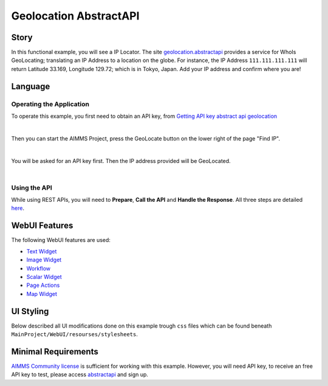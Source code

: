 Geolocation AbstractAPI
==============================

.. meta::
   :keywords: aimms, api, rest api, library, ip
   :description: This example uses the rest api! 

.. image:: https://img.shields.io/badge/AIMMS_4.89-ZIP:_ipTwist-blue
   :target: https://github.com/aimms/ip-twist/archive/refs/heads/main.zip

.. image:: https://img.shields.io/badge/AIMMS_4.89-Github:_ipTwist-blue
   :target: https://github.com/aimms/ip-twist

.. image:: https://img.shields.io/badge/AIMMS_Community-Forum-yellow
   :target: https://community.aimms.com/math-or-optimization-modeling-39/using-an-api-with-openapi-specification-1368

Story
----------


In this functional example, you will see a IP Locator. The site `geolocation.abstractapi <https://app.abstractapi.com/api/ip-geolocation/tester/>`_ provides a service for WhoIs GeoLocating; translating an IP Address to a location on the globe. 
For instance, the IP Address ``111.111.111.111`` will return Latitude 33.169, Longitude 129.72; which is in Tokyo, Japan. Add your IP address and confirm where you are!

Language
-----------

Operating the Application
~~~~~~~~~~~~~~~~~~~~~~~~~~

To operate this example, you first need to obtain an API key, from `Getting API key abstract api geolocation <https://app.abstractapi.com/api/ip-geolocation/tester>`_

.. image:: images/obtain-api-key.png
    :align: center

| 

Then you can start the AIMMS Project, press the GeoLocate button on the lower right of the page "Find IP". 

.. image:: images/geolocateButton.png
    :align: center

| 

You will be asked for an API key first. Then the IP address provided will be GeoLocated.

.. image:: images/tokyo.png
    :align: center

|

Using the API
~~~~~~~~~~~~~

While using REST APIs, you will need to **Prepare**, **Call the API** and **Handle the Response**. All three steps are detailed `here <https://how-to.aimms.com/Articles/562/562-geolocation-abstractapi.html>`_.  

WebUI Features
---------------

The following WebUI features are used:

- `Text Widget <https://documentation.aimms.com/webui/text-widget.html>`_

- `Image Widget <https://documentation.aimms.com/webui/image-widget.html>`_

- `Workflow <https://documentation.aimms.com/webui/workflow-panels.html>`_

- `Scalar Widget <https://documentation.aimms.com/webui/scalar-widget.html>`_ 

- `Page Actions <https://documentation.aimms.com/webui/page-menu.html>`_ 

- `Map Widget <https://documentation.aimms.com/webui/map-widget.html#map-widget>`_ 


UI Styling
---------------

Below described all UI modifications done on this example trough ``css`` files which can be found beneath ``MainProject/WebUI/resourses/stylesheets``. 

.. tab-set::
    .. tab-item:: workflow.css

        .. code-block:: css
            :linenos:

            /*Change color of the active step*/
            .workflow-panel .step-item.current,
            .workflow-panel.collapse .step-item.current {
                box-shadow: inset 0.3125rem 0 0 var(--primary);
            }

            /*Change color of the titles*/
            .workflow-panel .step-item.active.complete .title, 
            .workflow-panel .step-item.active.incomplete .title {
                color: var(--primaryLight);
            }

            /*Change color of the icons*/
            .workflow-panel .step-item.active.complete .icon, 
            .workflow-panel .step-item.active.incomplete .icon {
                color: var(--primaryLight);
                border: 1px solid var(--primaryLight);
            }
        
    .. tab-item:: textColor.css

        .. code-block:: css
            :linenos:

            /*Link color*/
            .ql-snow a {  
                color: var(--primaryLight) !important; 
            }

            /*Change checkbox color*/
            input.boolean-cell-editor-contents {
                accent-color: var(--primary);   
            }

            .aimms-widget .ui-button {
                text-transform: uppercase;
            }

            /*Changing tittle to be uppercase*/
            .title-addon,
            .ui-dialog .ui-dialog-title {
                text-transform: uppercase;
                text-shadow: 2px 2px 0px var(--primary);
                color: whitesmoke;
            }

    .. tab-item:: pageAction.css

        .. code-block:: css
            :linenos:

            .page-action-v2 .page-action-menu,
            .page-action-v2 .page-action-menu.open {
                background: var(--primary);
            }

            .page-action-v2 .page-action-menu:hover,
            .page-action-v2 .page-action-menu:hover {
                background: var(--primaryLight);
            }

            .page-action-v2 .page-action-holder .page-action-item .page-action-icon, 
            .page-action-v2 .page-action-holder .page-action-item .page-action-letter {
                background-color: var(--primary);
            }

            .page-action-v2 .page-action-holder .page-action-item .page-action-icon:hover, 
            .page-action-v2 .page-action-holder .page-action-item .page-action-letter:hover {
                background-color: var(--primaryLight);
            }

    .. tab-item:: colors.css

        .. code-block:: css
            :linenos:

            :root {
                --secondaryLight: #7DEBF5;
                --secondary: #3DD9EB;
                --secondaryDark: #00B3D7;
                --primaryLight: #F55376;
                --primary: #EB0000;
                --primaryLightest: #FA91AD;
                
                --bg_app-logo: 15px 50% / 30px 30px no-repeat url(/app-resources/resources/images/ipTwist.png);
                --spacing_app-logo_width: 45px;

                --color_border-divider_themed: var(--primaryLight);
                --color_text_edit-select-link: var(--primaryLight);
                --color_text_edit-select-link_hover: var(--primary);
                --color_bg_edit-select-link_inverted: var(--secondary);
                --color_bg_button_primary: var(--secondary);
                --color_bg_button_primary_hover: var(--secondaryLight);
                --color_text_button_secondary: var(--secondary);
                --border_button_secondary: 1px solid var(--secondary);
                --color_text_button_secondary_hover: var(--primary);
                --border_button_secondary_hover: 1px solid var(--primary);
                --color_bg_widget-header: var(--primary);
                --border_widget-header: 3px solid var(--primaryLightest);
            }

    .. tab-item:: body.css

        .. code-block:: css
            :linenos:

            /*Add logo on the background*/
            .scroll-wrapper--pagev2 .page-container {
                content: " ";
                background: url(img/RightBackground.png) rgb(249, 249, 249) no-repeat left/contain;
            }

            /*Changing button font*/
            .ui-widget, .ui-widget button, .ui-widget input, .ui-widget select, .ui-widget textarea {
                font-family: var(--font_headers),Montserrat,Roboto,Arial,Helvetica,sans-serif; 
            }

    .. tab-item:: annotations.css

        .. code-block:: css
            :linenos:                        

            .annotation-blue{
            /*fill changes*/
                fill: var(--secondaryDark);
                fill-opacity: .6;
            }

Minimal Requirements
----------------------

`AIMMS Community license <https://www.aimms.com/platform/aimms-community-edition/>`_ is sufficient for working with this example. 
However, you will need API key, to receive an free API key to test, please access `abstractapi <https://app.abstractapi.com/api/ip-geolocation/tester>`_ and sign up. 

.. spelling:word-list::

   ipTwist